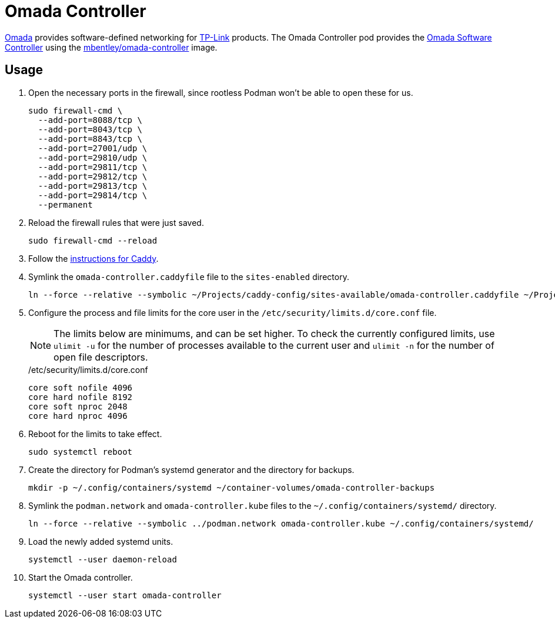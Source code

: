 = Omada Controller
:experimental:
:icons: font
:keywords: ap network omada router tp-link wifi wireless
ifdef::env-github[]
:tip-caption: :bulb:
:note-caption: :information_source:
:important-caption: :heavy_exclamation_mark:
:caution-caption: :fire:
:warning-caption: :warning:
endif::[]
:Omada: https://www.tp-link.com/us/omada-sdn/[Omada]
:Omada-Software-Controller: https://www.tp-link.com/us/business-networking/omada-sdn-controller/omada-software-controller/[Omada Software Controller]

{Omada} provides software-defined networking for https://www.tp-link.com/us/[TP-Link] products.
The Omada Controller pod provides the {Omada-Software-Controller} using the https://github.com/mbentley/docker-omada-controller[mbentley/omada-controller] image.

== Usage

. Open the necessary ports in the firewall, since rootless Podman won't be able to open these for us.
+
[,sh]
----
sudo firewall-cmd \
  --add-port=8088/tcp \
  --add-port=8043/tcp \
  --add-port=8843/tcp \
  --add-port=27001/udp \
  --add-port=29810/udp \
  --add-port=29811/tcp \
  --add-port=29812/tcp \
  --add-port=29813/tcp \
  --add-port=29814/tcp \
  --permanent
----

. Reload the firewall rules that were just saved.
+
[,sh]
----
sudo firewall-cmd --reload
----

. Follow the <<../caddy/README.adoc,instructions for Caddy>>.

. Symlink the `omada-controller.caddyfile` file to the `sites-enabled` directory.
+
[,sh]
----
ln --force --relative --symbolic ~/Projects/caddy-config/sites-available/omada-controller.caddyfile ~/Projects/caddy-config/sites-enabled/
----

. Configure the process and file limits for the core user in the `/etc/security/limits.d/core.conf` file.
+
--
[NOTE]
====
The limits below are minimums, and can be set higher.
To check the currently configured limits, use `ulimit -u` for the number of processes available to the current user and `ulimit -n` for the number of open file descriptors.
====

./etc/security/limits.d/core.conf
[source]
----
core soft nofile 4096
core hard nofile 8192
core soft nproc 2048
core hard nproc 4096
----
--

. Reboot for the limits to take effect.
+
[,sh]
----
sudo systemctl reboot
----

. Create the directory for Podman's systemd generator and the directory for backups.
+
[,sh]
----
mkdir -p ~/.config/containers/systemd ~/container-volumes/omada-controller-backups
----

. Symlink the `podman.network` and `omada-controller.kube` files to the `~/.config/containers/systemd/` directory.
+
[,sh]
----
ln --force --relative --symbolic ../podman.network omada-controller.kube ~/.config/containers/systemd/
----

. Load the newly added systemd units.
+
[,sh]
----
systemctl --user daemon-reload
----

. Start the Omada controller.
+
[,sh]
----
systemctl --user start omada-controller
----
